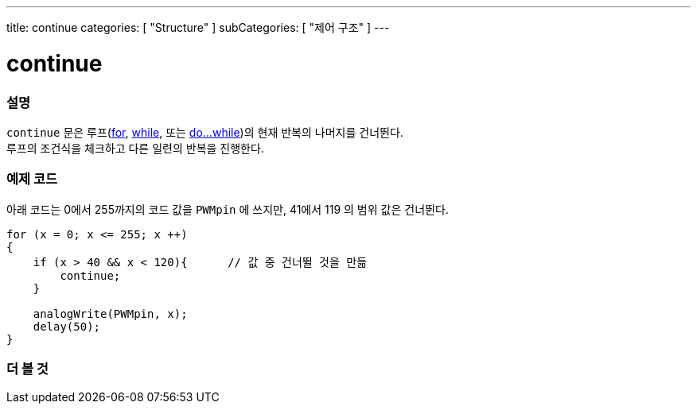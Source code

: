 ---
title: continue
categories: [ "Structure" ]
subCategories: [ "제어 구조" ]
---





= continue


// OVERVIEW SECTION STARTS
[#overview]
--

[float]
=== 설명
[%hardbreaks]
`continue` 문은 루프(link:../for[for], link:../while[while], 또는 link:../dowhile[do...while])의 현재 반복의 나머지를 건너뛴다.
루프의 조건식을 체크하고 다른 일련의 반복을 진행한다.
[%hardbreaks]

--
// OVERVIEW SECTION ENDS




// HOW TO USE SECTION STARTS
[#howtouse]
--

[float]
=== 예제 코드
아래 코드는 0에서 255까지의 코드 값을 `PWMpin` 에 쓰지만, 41에서 119 의 범위 값은 건너뛴다.
[source,arduino]
----
for (x = 0; x <= 255; x ++)
{
    if (x > 40 && x < 120){      // 값 중 건너뛸 것을 만듦
        continue;
    }

    analogWrite(PWMpin, x);
    delay(50);
}
----


--
// HOW TO USE SECTION ENDS



// SEE ALSO SECTION BEGINS
[#see_also]
--

[float]
=== 더 볼 것

[role="language"]

--
// SEE ALSO SECTION ENDS
